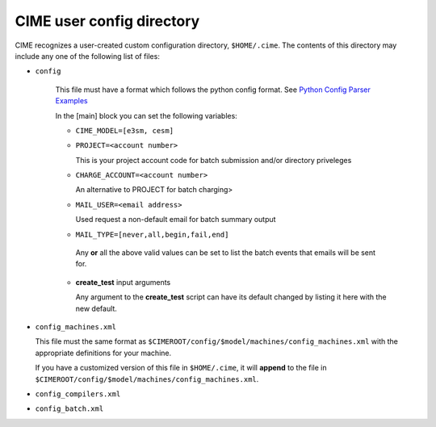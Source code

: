 .. _customizing-cime:

===============================
CIME user config directory
===============================

CIME recognizes a user-created custom configuration directory, ``$HOME/.cime``. The contents of this directory may include any one of the following list of files:

* ``config``

   This file must have a format which follows the python config format. See `Python Config Parser Examples <https://wiki.python.org/moin/ConfigParserExamples>`_

   In the [main] block you can set the following variables:

   * ``CIME_MODEL=[e3sm, cesm]``

   * ``PROJECT=<account number>``

     This is your project account code for batch submission and/or directory priveleges

   * ``CHARGE_ACCOUNT=<account number>``

     An alternative to PROJECT for batch charging>

   * ``MAIL_USER=<email address>``

     Used request a non-default email for batch summary output

   * ``MAIL_TYPE=[never,all,begin,fail,end]``

    Any **or** all the above valid values can be set to list the batch events that emails will be sent for.

   * **create_test** input arguments

     Any argument to the **create_test** script can have its default changed by listing it here with the new default.

* ``config_machines.xml``

  This file must the same format as ``$CIMEROOT/config/$model/machines/config_machines.xml`` with the appropriate definitions for your machine.

  If you have a customized version of this file in ``$HOME/.cime``, it will **append** to the file in ``$CIMEROOT/config/$model/machines/config_machines.xml``.

* ``config_compilers.xml``

  .. todo:: Add content for config_compilers.xml

* ``config_batch.xml``

  .. todo:: Add content for config_batch.xml

